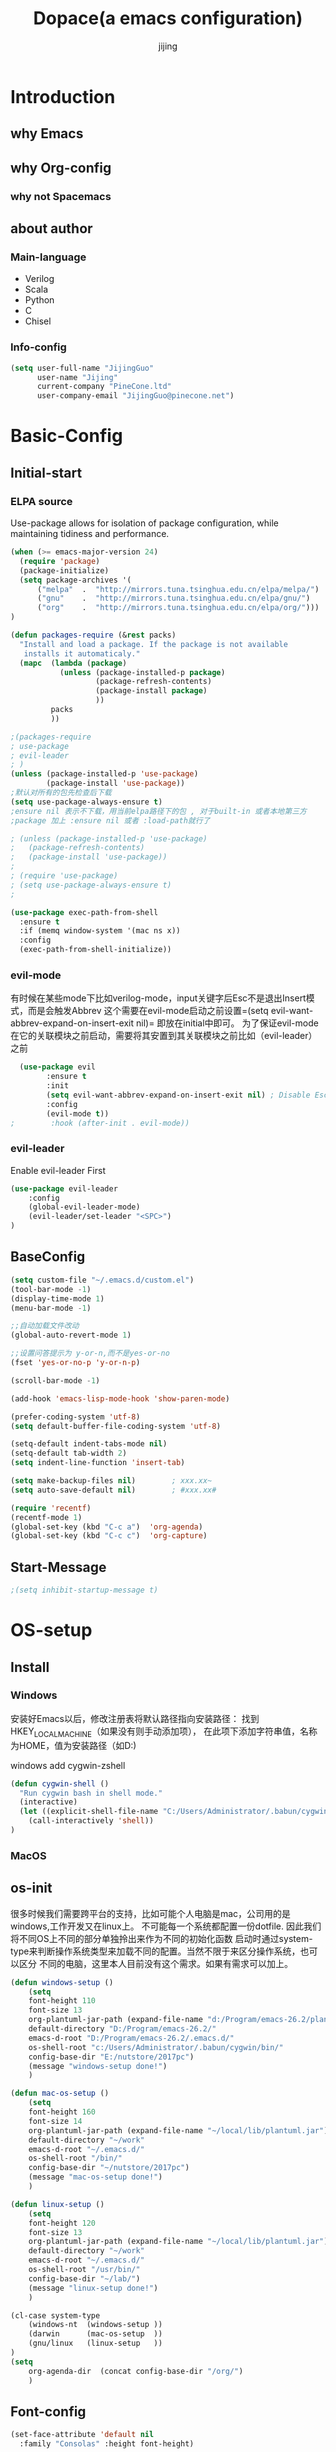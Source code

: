 #+TITLE: Dopace(a emacs configuration)
#+DESCRIPTION: Doom Look and Spacemacs Power orgnized by Org and Use-package
#+AUTHOR: jijing
#+EMAIL: goco.v@163.com
#+LATEX_HEADER: \usepackage[UTF8]{ctex}
#+STARTUP: indent

* Introduction
** why Emacs
** why Org-config
*** why not Spacemacs
** about author
*** Main-language
- Verilog
- Scala
- Python
- C
- Chisel
*** Info-config
#+BEGIN_SRC emacs-lisp
(setq user-full-name "JijingGuo"
      user-name "Jijing"
      current-company "PineCone.ltd"
      user-company-email "JijingGuo@pinecone.net")
#+END_SRC

* Basic-Config
** Initial-start
*** ELPA source
Use-package allows for isolation of package configuration, while
maintaining tidiness and performance.
#+BEGIN_SRC emacs-lisp
(when (>= emacs-major-version 24)
  (require 'package)
  (package-initialize)
  (setq package-archives '(
      ("melpa"  .  "http://mirrors.tuna.tsinghua.edu.cn/elpa/melpa/")
      ("gnu"    .  "http://mirrors.tuna.tsinghua.edu.cn/elpa/gnu/")
      ("org"    .  "http://mirrors.tuna.tsinghua.edu.cn/elpa/org/")))
)

(defun packages-require (&rest packs)
  "Install and load a package. If the package is not available
   installs it automaticaly."
  (mapc  (lambda (package)
           (unless (package-installed-p package)
                   (package-refresh-contents)
                   (package-install package)
                   ))
         packs
         ))

;(packages-require
; use-package
; evil-leader
; )
(unless (package-installed-p 'use-package)
        (package-install 'use-package))
;默认对所有的包先检查后下载
(setq use-package-always-ensure t)
;ensure nil 表示不下载，用当前elpa路径下的包 , 对于built-in 或者本地第三方
;package 加上 :ensure nil 或者 :load-path就行了

; (unless (package-installed-p 'use-package)
;   (package-refresh-contents)
;   (package-install 'use-package))
;
; (require 'use-package)
; (setq use-package-always-ensure t)
;

(use-package exec-path-from-shell
  :ensure t
  :if (memq window-system '(mac ns x))
  :config
  (exec-path-from-shell-initialize))
#+END_SRC

*** evil-mode
有时候在某些mode下比如verilog-mode，input关键字后Esc不是退出Insert模式，而是会触发Abbrev
这个需要在evil-mode启动之前设置=(setq evil-want-abbrev-expand-on-insert-exit nil)=
即放在initial中即可。
为了保证evil-mode在它的关联模块之前启动，需要将其安置到其关联模块之前比如（evil-leader）之前
#+BEGIN_SRC emacs-lisp
  (use-package evil
        :ensure t
        :init
        (setq evil-want-abbrev-expand-on-insert-exit nil) ; Disable Esc as abbrev prefix in any-mode
        :config
        (evil-mode t))
;        :hook (after-init . evil-mode))
#+END_SRC

*** evil-leader
Enable evil-leader First
#+BEGIN_SRC emacs-lisp
(use-package evil-leader
    :config
    (global-evil-leader-mode)
    (evil-leader/set-leader "<SPC>")
)
#+END_SRC

** BaseConfig
#+BEGIN_SRC emacs-lisp
(setq custom-file "~/.emacs.d/custom.el")
(tool-bar-mode -1)
(display-time-mode 1)
(menu-bar-mode -1)

;;自动加载文件改动
(global-auto-revert-mode 1)

;;设置问答提示为 y-or-n,而不是yes-or-no
(fset 'yes-or-no-p 'y-or-n-p)   

(scroll-bar-mode -1)

(add-hook 'emacs-lisp-mode-hook 'show-paren-mode)

(prefer-coding-system 'utf-8)
(setq default-buffer-file-coding-system 'utf-8)

(setq-default indent-tabs-mode nil)
(setq-default tab-width 2)
(setq indent-line-function 'insert-tab)

(setq make-backup-files nil)		; xxx.xx~
(setq auto-save-default nil)		; #xxx.xx#

(require 'recentf)
(recentf-mode 1)
(global-set-key (kbd "C-c a")  'org-agenda)
(global-set-key (kbd "C-c c")  'org-capture)
#+END_SRC

** Start-Message
#+BEGIN_SRC emacs-lisp
;(setq inhibit-startup-message t)
#+END_SRC

* OS-setup
** Install
*** Windows
安装好Emacs以后，修改注册表将默认路径指向安装路径：
找到HKEY_LOCAL_MACHINE\SOFTWARE\GNU\Emacs（如果没有则手动添加项），
在此项下添加字符串值，名称为HOME，值为安装路径（如D:\Program\emacs-26.2)

windows add cygwin-zshell
#+BEGIN_SRC emacs-lisp
(defun cygwin-shell ()
  "Run cygwin bash in shell mode."
  (interactive)
  (let ((explicit-shell-file-name "C:/Users/Administrator/.babun/cygwin/bin/zsh"))
    (call-interactively 'shell))
)
#+END_SRC

*** MacOS
** os-init

很多时候我们需要跨平台的支持，比如可能个人电脑是mac，公司用的是windows,工作开发又在linux上。
不可能每一个系统都配置一份dotfile. 因此我们将不同OS上不同的部分单独拎出来作为不同的初始化函数
启动时通过system-type来判断操作系统类型来加载不同的配置。当然不限于来区分操作系统，也可以区分
不同的电脑，这里本人目前没有这个需求。如果有需求可以加上。

#+BEGIN_SRC emacs-lisp
(defun windows-setup ()
    (setq
    font-height 110
    font-size 13
    org-plantuml-jar-path (expand-file-name "d:/Program/emacs-26.2/plantuml.jar")
    default-directory "D:/Program/emacs-26.2/"
    emacs-d-root "D:/Program/emacs-26.2/.emacs.d/"
    os-shell-root "c:/Users/Administrator/.babun/cygwin/bin/"
    config-base-dir "E:/nutstore/2017pc")
    (message "windows-setup done!")
    )

(defun mac-os-setup ()
    (setq
    font-height 160
    font-size 14
    org-plantuml-jar-path (expand-file-name "~/local/lib/plantuml.jar")
    default-directory "~/work"
    emacs-d-root "~/.emacs.d/"
    os-shell-root "/bin/"
    config-base-dir "~/nutstore/2017pc")
    (message "mac-os-setup done!")
    )

(defun linux-setup ()
    (setq
    font-height 120
    font-size 13
    org-plantuml-jar-path (expand-file-name "~/local/lib/plantuml.jar")
    default-directory "~/work"
    emacs-d-root "~/.emacs.d/"
    os-shell-root "/usr/bin/"
    config-base-dir "~/lab/")
    (message "linux-setup done!")
    )

(cl-case system-type
    (windows-nt  (windows-setup ))
    (darwin      (mac-os-setup  ))
    (gnu/linux   (linux-setup   ))
)
(setq
    org-agenda-dir  (concat config-base-dir "/org/")
    )

#+END_SRC

** Font-config
#+BEGIN_SRC emacs-lisp
(set-face-attribute 'default nil
  :family "Consolas" :height font-height)

;; Setting Chinese Font
(dolist (charset '(kana han symbol cjk-misc bopomofo))
  (set-fontset-font (frame-parameter nil 'font)
            charset
            (font-spec :family "Microsoft Yahei" :size font-size)))
#+END_SRC

* Utils
** loop-alpha
#+BEGIN_SRC emacs-lisp
(setq alpha-list '((85 55) (100 100)))
(defun dopace-loop-alpha ()
  (interactive)
  (let ((h (car alpha-list)))
    ((lambda (a ab)
       (set-frame-parameter (selected-frame) 'alpha (list a ab))
       (add-to-list 'default-frame-alist (cons 'alpha (list a ab)))
       ) (car h) (car (cdr h)))
    (setq alpha-list (cdr (append alpha-list (list h))))
    ))

(evil-leader/set-key
    "ta" 'dopace-loop-alpha
    "tF" 'toggle-frame-fullscreen
)
#+END_SRC

** open-config-file
#+BEGIN_SRC emacs-lisp
(defun dopace-utils/open-init-config-file ()
  "Show FAQ and launch swiper session."
  (interactive)
  (find-file
   (expand-file-name "dopace.org" (concat config-base-dir "/emacs/dopace/"))))

(defun dopace-utils/reload-dopace-config ()
  (interactive)
  (load-file 
  (expand-file-name "init.el" emacs-d-root)))

(evil-leader/set-key
 "fi" 'dopace-utils/open-init-config-file
; "fR" 'dopace-utils/reload-dopace-config
)

(defun dopace-utils/open-custom-file ()
  "Show FAQ and launch swiper session."
  (interactive)
  (find-file-read-only
   (expand-file-name "custom.el" "~/.emacs.d/"))
  (swiper "veriable"))

#+END_SRC

#+begin_src
(defun dotspacemacs/sync-configuration-layers (&optional arg)
  "Synchronize declared layers in dotfile with spacemacs.

Called with `C-u' skips `dotspacemacs/user-config'.
Called with `C-u C-u' skips `dotspacemacs/user-config' _and_ preleminary tests."
  (interactive "P")
  (when (file-exists-p dotspacemacs-filepath)
    (with-current-buffer (find-file-noselect dotspacemacs-filepath)
      (let ((dotspacemacs-loading-progress-bar nil))
        (setq spacemacs-loading-string "")
        (save-buffer)
        (let ((tests-ok (or (equal arg '(16)) (dotspacemacs/test-dotfile t))))
          (if tests-ok
              (progn
                (load-file buffer-file-name)
                (dotspacemacs|call-func dotspacemacs/init
                                        "Calling dotfile init...")
                (dotspacemacs|call-func dotspacemacs/user-init
                                        "Calling dotfile user init...")
                (setq dotspacemacs-editing-style
                      (dotspacemacs//read-editing-style-config
                       dotspacemacs-editing-style))
                (configuration-layer/sync)
                (if (member arg '((4) (16)))
                    (message (concat "Done (`dotspacemacs/user-config' "
                                     "function has been skipped)."))
                  (dotspacemacs|call-func dotspacemacs/user-config
                                          "Calling dotfile user config...")
                  (run-hooks 'spacemacs-post-user-config-hook)
                  (message "Done.")))
            (switch-to-buffer-other-window dotspacemacs-test-results-buffer)
            (spacemacs-buffer/warning "Some tests failed, check `%s' buffer"
                                      dotspacemacs-test-results-buffer))))))
  (when (configuration-layer/package-usedp 'spaceline)
    (spacemacs//set-powerline-for-startup-buffers)))
#+end_src

** Hide Source block as defualt Org-mode
#+begin_src elisp
(defun dopace-visibility-source-blocks ()
  "Fold some blocks in the current buffer."
  (interactive)
  (org-show-block-all)
  (org-block-map
   (lambda ()
     (let ((case-fold-search t))
       (when (and
              (save-excursion
                (beginning-of-line 1)
                (looking-at org-block-regexp))
              (cl-assoc
               ':hidden
               (cl-third
                (org-babel-get-src-block-info))))
         (org-hide-block-toggle))))))

(add-hook 'org-mode-hook 'dopace-visibility-source-blocks)
#+end_src

* Package-Manager
** Packages
*** modeline

#+BEGIN_SRC emacs-lisp
(use-package doom-modeline
  :ensure t
  :hook (after-init . doom-modeline-mode)
  :config
  (setq doom-modeline-bar-width 4)
  ;(setq doom-modeline-height 20)
)
#+END_SRC

*** which-key
#+BEGIN_SRC emacs-lisp
(use-package which-key
    :ensure t
    :config
    (which-key-mode +1)
)
#+END_SRC
with ivy 
*** doom-theme
#+BEGIN_SRC emacs-lisp
(use-package doom-themes
:disabled t
:config
(load-theme 'doom-one 1)
)
#+END_SRC
defualt coding theme
*** ivy
#+BEGIN_SRC emacs-lisp
(use-package ivy
:ensure t
:config
(ivy-mode 1)
(setq ivy-use-virtual-buffers t)
(setq enable-recursive-minibuffers t)
(global-set-key "\C-s" 'swiper)
(global-set-key "\M-x" 'counsel-M-x)
(evil-leader/set-key
    "ff"  'counsel-find-file
    "fb"  'counsel-bookmark
    "fr"  'counsel-recentf
    "rl"  'ivy-resume
  )
)
#+END_SRC
默认没有历史记录， M-x M-p 会调出历史记录
*** smex
#+BEGIN_SRC  emacs-lisp
(use-package smex
:ensure t
)
#+END_SRC
for ivy history using 
*** evil-leader
*** eyebrowse
#+BEGIN_SRC emacs-lisp
  (use-package eyebrowse
    :after (ivy hydra)
    :init
    (setq eyebrowse-new-workspace t
          eyebrowse-wrap-around t)
    :config
    (eyebrowse-mode)
    (defhydra hydra-workspace-menu (:color pink
                                    :idle 1.0 ;delay 1.0s
                                    :hint nil)
    "
    ───────────────────────────────────────────────────────
    _0_.._9_         nth/new workspace  _d_ close current workspace
    _<tab>_/_l_      last workspace     _r_ rename current workspace
    _n_^^            next workspace     _p_ prev workspace\n
    "
        ("p" eyebrowse-prev-window-config)
        ("n" eyebrowse-next-window-config)
        ("d" eyebrowse-close-window-config :exit t)
        ("r" eyebrowse-rename-window-config :exit t)
        ("." eyebrowse-switch-to-window-config :exit t)
        ("0" eyebrowse-switch-to-window-config-0 :exit t)
        ("1" eyebrowse-switch-to-window-config-1 :exit t)
        ("2" eyebrowse-switch-to-window-config-2 :exit t)
        ("3" eyebrowse-switch-to-window-config-3 :exit t)
        ("4" eyebrowse-switch-to-window-config-4 :exit t)
        ("5" eyebrowse-switch-to-window-config-5 :exit t)
        ("6" eyebrowse-switch-to-window-config-6 :exit t)
        ("7" eyebrowse-switch-to-window-config-7 :exit t)
        ("8" eyebrowse-switch-to-window-config-8 :exit t)
        ("9" eyebrowse-switch-to-window-config-9 :exit t)
        ("<tab>" eyebrowse-last-window-config :exit t)
        ("l" eyebrowse-last-window-config :exit t)
        ("q" nil "quit")
        ("c" nil "cancel" :color grey20)
    )
    (evil-leader/set-key "l" 'hydra-workspace-menu/body )
  )
#+END_SRC

*** projectile
#+BEGIN_SRC emacs-lisp
(use-package counsel-projectile
    :ensure t
    :config
    (counsel-projectile-mode)
    (evil-leader/set-key
        "p" 'projectile-command-map
    )
)
#+END_SRC
~M-x projectile-invalidate-cache~ to clear project cache
*** winum
#+BEGIN_SRC emacs-lisp
(use-package winum
:config
(winum-mode)
  (evil-leader/set-key
    "0" 'winum-select-window-0-or-10
    "1" 'winum-select-window-1
    "2" 'winum-select-window-2
    "3" 'winum-select-window-3
    "4" 'winum-select-window-4
    "5" 'winum-select-window-5
    "6" 'winum-select-window-6
  )
)
#+END_SRC

*** helm-ag
#+BEGIN_SRC emacs-lisp
(use-package helm-ag
:config
(setq
    helm-follow-mode-persistent t)
(evil-leader/set-key
  "ga" 'helm-ag
)
)
#+END_SRC

*** ace-jump
#+BEGIN_SRC emacs-lisp
(use-package ace-jump-mode
:config
(evil-leader/set-key
"gg" 'ace-jump-mode
; "<SPC>" 'ace-jump-mode
; "<SPC>" 'ace-jump-char-mode
)
)
#+END_SRC

*** ensime
#+BEGIN_SRC emacs-lisp
(use-package ensime
  ; :pin melpa ;; pining to melpa uses cutting-edge snapshot version
  :commands ensime ensime-mode
  :init
  :config
  (require 'ensime-expand-region)
  (setq ensime-startup-notification nil
  ensime-startup-snapshot-notification nil))
#+END_SRC

*** commentary
#+begin_src emacs-lisp
(use-package evil-commentary
:config
(evil-commentary-mode)
)
#+end_src

*** Yasnippet
http://joaotavora.github.io/yasnippet/
#+BEGIN_SRC emacs-lisp
(use-package yasnippet
  :diminish yas-global-mode yas-minor-mode
  :custom
  (yas-snippet-dirs (list (concat emacs-d-root "/yasnippet-snippets/snippets/")
                          (concat config-base-dir "/emacs/dopace/snippets/")))
  :config
  ;(setq yas-snippet-dirs '("d:/Program/emacs-26.2/.emacs.d/yasnippet-snippets/snippets/"
  ;                         "e:/nutstore/2017pc/emacs/dopace/snippets/"
  ;                         ))
  (yas-global-mode 1) ;;要放在最后，否则要M-x yas-relad-all
  (evil-leader/set-key 
    "ii" 'yas-insert-snippet
  )
)
#+END_SRC

*** hungry-delete
#+BEGIN_SRC emacs-lisp
(use-package hungry-delete
:ensure t
:config
(global-hungry-delete-mode)
)
#+END_SRC

*** company
#+BEGIN_SRC emacs-lisp
(use-package company
:ensure t
:config
(add-hook 'after-init-hook 'global-company-mode)
(add-hook 'company-mode-hook 
  (lambda ()
    (setq company-idle-delay 0)
   ;(define-key evil-insert-state-map (kbd "<tab>") 'company-indent-or-complete-common)
   ;(define-key company-active-map (kbd "C-j") 'company-select-next)
   ;(define-key company-active-map (kbd "C-d") 'company-select-previous)
))
)
#+END_SRC

**** Usage
- <Tab> complete common part
- <return> select candidate and done
- M-n select-next 
- M-p select-previous
- C-n select nearest candidate before and done
- C-p select nearest candidate after and done
=M-x Customize-variable RET company-backends= to see or change the backends list 
=M-x describe-function RET company-mode= for more information

*** youdao-dictionary
#+BEGIN_SRC emacs-lisp
(use-package youdao-dictionary
    :ensure t
    :config 
    (setq url-automatic-caching t)
    (evil-leader/set-key 
    "yd"  'youdao-dictionary-search-at-point+
    )
) 
#+END_SRC

*** hydras
https://github.com/jerrypnz/major-mode-hydra.el
一个类似于which-key快捷键提示, 以及自定义快捷键
是可以自定义模式，触发唤出来一组模式出来
#+BEGIN_SRC emacs-lisp
(use-package hydra
  :config
  (defhydra dopace/hydra-zoom (:color pink)
    "zoom"
    ("q" nil "cancel")
    ("i" text-scale-increase "in")
    ("o" text-scale-decrease "out"))
  (bind-key "C-c h z" 'dopace/hydra-zoom/body)
  (evil-leader/set-key "z"  'dopace/hydra-zoom/body)
)
#+END_SRC

*** org-download
This extension facilitates moving images from outside to emacs
#+BEGIN_SRC emacs-lisp
(use-package org-download
  :ensure t
  :disabled t
  :config
  (add-hook 'dired-mode-hook 'org-download-enable)
)
#+END_SRC

*** electric-pair-mode
=M-x sexp=
#+BEGIN_SRC emacs-lisp
(use-package electric
  :ensure nil
  :config
  (electric-pair-mode 1)
  (setq electric-pair-inhibit-predicate 'electric-pair-conservative-inhibit)
  (show-paren-mode t)
  (define-key electric-pair-mode-map (kbd "M-[") 'backward-sexp)
  (define-key electric-pair-mode-map (kbd "M-]") 'forward-sexp)
)
#+END_SRC

**** Usage
| function           | keybindings | newbinding | description                                         |
|--------------------+-------------+------------+-----------------------------------------------------|
| backward-sexp      | C-M-b       | M-[        | move to the (beginning of) previous sexp unit       |
| forward-sexp       | C-M-f       | M-]        | move to the (end of) next sexp unit                 |
| kill-sexp          | C-M-k       |            | kill-sexp                                           |
| backward-kill-sexp | C-Backspce  |            | Backward-kill-sexp                                  |
| backward-up-list   | C-M-u       |            | move to the (beginning of) outer paren pair         |
| down-list          | C-M-d       |            | move into the (beginning of) first inner paren pair |
| raise-sexp         |             |            |                                                     |
| indent-pp-sexp     |             |            |                                                     |
| mark-sexp          |             |            |                                                     |

**** test
#+BEGIN_SRC elisp
(add-hook 'python-mode-hook
          (lambda ()
            (expression 1)
            (expression 2)
            (expression 3)
            ))
#+END_SRC

*** evil-surround
https://github.com/emacs-evil/evil-surround
#+BEGIN_SRC emacs-lisp
  (use-package evil-surround
    :ensure t
    :config
    (global-evil-surround-mode 1)
    (setq evil-surround-pairs-alist
     '((40 "(" . ")")
       (91 "[" . "]")
       (123 "{" . "}")
       (41 "( " . " )")
       (93 "[ " . " ]")
       (125 "{ " . " }")
       (35 "#{" . "}")
       (98 "(" . ")")
       (66 "{" . "}")
       (62 "<" . ">")
       (116 . evil-surround-read-tag)
       (60 . evil-surround-read-tag)
       (102 . evil-surround-function)))
  )
#+END_SRC
**** Usage
| Vi-state     | press   | before              | after                 |
|--------------+---------+---------------------+-----------------------|
| visal-state  | Sfprint | "Hello world"       | print("Hello world")  |
| visal-state  | Sfprint | "Hello world"       | print("Hello world")  |
| normal-state | cs"'    | "Hello world"       | 'Hello world'         |
|              | cs'<q>  | 'Hello world'       | <q>Hello world</q>    |
|              | cst"    | <q>Hello world</q>  | "Hello world"         |
|              | ds"     | "Hello world"       | Hello world           |
|              | ys2w]   | Hello java script   | [Hello java] script   |
|              | yss}    | [Hello java] script | {[Hello java] script} |

#+BEGIN_SRC emacs-lisp
(message "------dopace debug--z----------")
#+END_SRC
*** magit
magit-status
magit-blame-addition 
#+BEGIN_SRC emacs-lisp
(use-package magit
  :ensure t 
  :hook
  (magit-mode . hl-line-mode)
  :custom
  (magit-auto-revert-mode nil)
  (magit-log-arguments '("-n100" "--graph" "--decorate"))
  :config
  (magit-define-popup-switch 'magit-log-popup
    ?m "Omit merge commits" "--no-merges")
)
#+END_SRC

* KeyBindings
** Inctroductions(Not config)
*** global key maps
~(global-set-key (kbd "C-c b") 'bbdb)~
*** specfic mode keymap
~(define-key text-mode-map (kbd "'") 'maybe-open-apostrophe)~
~M-x describe-mode~ to show all modes in current buffer
#+begin_src
(local-set-key (kbd "C-c q") (lambda () (interactive) (message "Hi Local Hook")))
(defun localhooktest ()
  (local-set-key (kbd "C-c q") (lambda () (interactive) (message "Hi Local Hook"))))
(add-hook 'org-mode-hook 'localhooktest)
#+end_src

*** binding after load
~(eval-after-load 'text-mode '(define-key text-mode-map (kbd "'") 'maybe-open-apostrophe))~
*** remove keybindings
~(global-unset-key (kbd "C-c b")~
*** prefix-key
#+begin_example
(define-prefix-command 'ctl-z-map)
(global-set-key (kbd "C-z") 'ctl-z-map)
(global-set-key (kbd "C-z C-c C-w b") 'find-file)
#+end_example

** layouts
** windows
#+BEGIN_SRC emacs-lisp
(defun split-window-below-and-focus ()
  "Split the window vertically and focus the new window."
  (interactive)
  (split-window-below)
  (windmove-down)
  (when (and (boundp 'golden-ratio-mode)
             (symbol-value golden-ratio-mode))
    (golden-ratio)))

(defun split-window-right-and-focus ()
  "Split the window horizontally and focus the new window."
  (interactive)
  (split-window-right)
  (windmove-right)
  (when (and (boundp 'golden-ratio-mode)
             (symbol-value golden-ratio-mode))
    (golden-ratio)))
#+END_SRC

#+BEGIN_SRC emacs-lisp
(defhydra hydra-window (:idle 1.0 ;delay 1.0s
                        :exit t 
                        :hint nil)
  "
  窗口跳转      ^^                    ^^                窗口移动
  ^^^^──────  ^^────────────────  ^^───────────────   ^^^^──────
    _k_^^     _/_ new-right-window   _s_ split-right         _K_^^
  _h_   _l_   _-_ new-down-window    _v_ split-bottom      _H_   _L_
    _j_^^     _d_ delete-window      _=_ balance-windows     _J_^^
    
  "
  ("=" balance-windows )
  ("l" evil-window-right ) 
  ("h" evil-window-left )
  ("k" evil-window-up )
  ("j" evil-window-down )
  ("L" evil-window-move-far-right )
  ("H" evil-window-move-far-left )
  ("K" evil-window-move-very-top )
  ("J" evil-window-move-very-bottom )
  ("-" split-window-below-and-focus)
  ("/" split-window-right-and-focus)
  ("v" split-window-below)
  ("s" split-window-right)
  ("o" other-window)
  ("d" delete-window)
  ("c" centered-buffer-mode)
  ("b" switch-to-minibuffer-window)
  ("q" nil "quit")
)
(evil-leader/set-key "w" 'hydra-window/body)
#+END_SRC

** buffer
*** Keybidings
#+BEGIN_SRC emacs-lisp
(evil-leader/set-key
"bb" 'ivy-switch-buffer
"bh" 'home
"bn" 'next-buffer
"bp" 'previous-buffer
"bm" 'kill-other-buffer
"bd" 'kill-this-buffer
;"b." 'buffer-transient-state
)
#+END_SRC

*** Switch buffer toggle
快速切换上一个buffer，摘自spacemacs
#+begin_src emacs-lisp
(defun spacemacs/alternate-buffer (&optional window)
  "Switch back and forth between current and last buffer in the
current window."
  (interactive)
  (let ((current-buffer (window-buffer window))
        (buffer-predicate
         (frame-parameter (window-frame window) 'buffer-predicate)))
    ;; switch to first buffer previously shown in this window that matches
    ;; frame-parameter `buffer-predicate'
    (switch-to-buffer
     (or (cl-find-if (lambda (buffer)
                       (and (not (eq buffer current-buffer))
                            (or (null buffer-predicate)
                                (funcall buffer-predicate buffer))))
                     (mapcar #'car (window-prev-buffers window)))
         ;; `other-buffer' honors `buffer-predicate' so no need to filter
         (other-buffer current-buffer t)))))

(evil-leader/set-key "<tab>" #'spacemacs/alternate-buffer )
#+end_src

** project
** application
#+BEGIN_SRC emacs-lisp
(evil-leader/set-key
"aa" 'org-agenda
)
#+END_SRC

** +file

#+BEGIN_SRC emacs-lisp
(evil-leader/set-key
"fc" 'copy-file
"fh" 'hexl-find-file
"fs" 'save-buffer
)
(evil-leader/set-key
"ma" 'bookmark-set
"mj" 'bookmark-jump
"md" 'bookmark-delete
"ml" 'bookmark-bmenu-list
)
#+END_SRC

** toggle
#+BEGIN_SRC emacs-lisp
(evil-leader/set-key
    "tl" 'linum-mode
    "tp" 'org-toggle-inline-images
    "tm" 'toggle-menu-bar-mode-from-frame
)
#+END_SRC

* Program-Language
** Python
** Scala
** Lisp
** Verilog
#+BEGIN_SRC emacs-lisp
(defun dopace/setup-verilog ()
    (custom-set-variables
    '(verilog-auto-inst-column 40)
    '(verilog-auto-lineup (quote all))
    '(verilog-indent-level-declaration 0)
    '(verilog-indent-level 2)
    '(verilog-indent-level-module 0))
    )
(add-hook 'verilog-mode-hook #'dopace/setup-verilog)
#+END_SRC

** C
* Org-mode
** setup
=M-x customize-group RET org-appearance RET=
=M-x customize-group RET org-faces RET=
~monospace~
*Bold*
/italic/
+strike-through+
_underlined_
E=mc^2
#+BEGIN_SRC emacs-lisp
(use-package org
  :mode ("\\.org\\'" . org-mode)
  :bind
  (("C-c l" . org-store-link)
  ("C-c a" . org-agenda)
  ("C-c b" . org-iswitchb)
  ("C-c c" . org-capture))
  :bind
  (:map org-mode-map
  ("M-n" . outline-next-visible-heading)
  ("M-p" . outline-previous-visible-heading))
  :custom
  (org-src-window-setup 'current-window)
  (org-return-follows-link t)
  (org-babel-load-languages
  '((emacs-lisp . t)
      (python . t)))
  (org-use-speed-commands t)
  (org-catch-invisible-edits 'show)
  :custom-face
  (org-default ((t (:inherit default :background "snow"))))  
  (variable-pitch ((t (:family "iA Writer Duospace" :height 0.9))))
  (org-document-title ((t (:foreground "black" :slant italic :weight bold :height 1.3))))
  (org-meta-line ((t (:inherit font-lock-comment-face :foreground "chocolate3" :slant italic :height 0.94))))
  (org-date ((t (:foreground "chocolate3" :underline t :slant italic :height 0.94)))) ;DATA
  (org-document-info-keyword ((t (:inherit shadow :foreground "snow4" :slant italic :height 0.94))))
  (org-document-info ((t (:foreground "midnight blue" :slant italic))))
  (org-level-1 ((t (:foreground "blue"))))
  (org-level-2 ((t (:foreground "SaddleBrown"))))
  (org-level-3 ((t (:foreground "purple"))))
  (org-block-begin-line ((t (:foreground "#999" :background "linen" :slant italic :underline t)))) ;fff4ea
  (org-block-end-line ((t (:foreground "#999" :background "linen" :slant italic :underline t))))   ;fff4ea
  (org-block ((t (:background "ivory")))) ;fffef5 fffffa
  (org-quote ((t (:background "ivory"))))
  (org-checkbox ((t (:inherit org-todo :foreground "black" :weight bold))))
  (org-checkbox-statistics-done ((t (:foreground "green4"))))
  (org-checkbox-statistics-todo ((t (:inherit org-todo :foreground "firebrick1" :weight bold))))
  (org-special-keyword ((t (:foreground "chocolate3" :slant italic :height 0.94)))) ;DEDLINE SCHEDUE
  (org-image-actual-width (/ (display-pixel-width) 2))
  ;; :custom
  ;; (org-structure-template-alist '(("a" . "export ascii")
  ;;                                 ("c" . "center")
  ;;                                 ("C" . "comment")
  ;;                                 ("e" . "example")
  ;;                                 ("E" . "export")
  ;;                                 ("h" . "export html")
  ;;                                 ("l" . "export latex")
  ;;                                 ("q" . "quote")
  ;;                                 ("s" . "src")
  ;;                                 ("v" . "verse")
  ;;                                 ("el" . "src emacs-lisp")
  ;;                                 ("d" . "definition")
  ;;                                 ("t" . "theorem")))
  :config
  (setq system-time-locale "C")       ;set date english format
  (setq org-startup-indented t)
  (setq org-latex-compiler "xelatex")
  (require 'org-habit)
  (when (version<= "9.2" (org-version))
  (require 'org-tempo))

  (setq org-latex-pdf-process '("xelatex -interaction nonstopmode %f"
                          "xelatex -interaction nonstopmode %f"))
  (setq org-latex-default-packages-alist
  (remove '("AUTO" "inputenc" t) org-latex-default-packages-alist))
  )
#+END_SRC

:PROPERTIES:
:reveal_background: ./images/whale.jpg
:reveal_background_size: 200px
:reveal_background_repeat: repeat
:END:

#+BEGIN_SRC elisp
(mode-line italic mode-line)
;; First create new face which is a copy of hl-line-face
(copy-face 'hl-line 'hl-line-agenda-face)

;; Change what you want in this new face 
(set-face-attribute 'hl-line-agenda-face nil
                    :box '(:color "deep pink" :line-width 2))

;; The function to use the new face
(defun my-org-agenda-hl-line ()
  (set (make-local-variable 'hl-line-face) ; This is how to make it local
       'hl-line-agenda-face)
    (hl-line-mode))

;; Finally, the hook
(add-hook 'org-agenda-mode-hook 'my-org-agenda-hl-line)
#+END_SRC

** Org-GTD     
** Org-Blog
** Org-export
** Exporting PDFs

如果使用xelatex，需要将一下头添加到org文件头
#+begin_example
#+LATEX_HEADER: \usepackage{xeCJK}
#+LATEX_HEADER: \setCJKmainfont{SimSun}
#+end_example

如果使用pdflatex，修改为
#+begin_example
#+LATEX_HEADER: \usepackage[UTF8]{ctex}
#+LATEX_HEADER: \setCJKmainfont{SimSun}
#+end_example

xelatex比较新,对UTF的支持更傻瓜，但是对有些旧的宏可能不支持。
而pdflatex对宏的支持更全面，排版个人觉得更为好看，只不过体积有点大

I use export to LaTeX through ox-latex, using xelatex for a nicer export template.
#+begin_src emacs-lisp
(use-package ox-latex
    :disabled t
    :after org
    :ensure nil
    :config
    :custom
    (org-latex-pdf-process
     (list "latexmk -shell-escape -bibtex -f -pdf %f"
           "latexmk -shell-escape -bibtex -f -pdf %f"))
    (org-latex-default-table-environment "tabular")
    (org-latex-tables-booktabs t)
    (org-latex-listings 'minted)
    ;(org-format-latex-options (plist-put org-format-latex-options :scale 2.0))
    (org-latex-classes
     '(("article"
        "\\documentclass{article}
  \\usepackage[margin=1in]{geometry}
  \\usepackage{amsmath,amsthm,amssymb}
  \\newtheorem{definition}{Definition}
  \\newtheorem{theorem}{Theorem}

  \\usepackage{booktabs}
  \\usepackage{hyperref}
  \\usepackage{minted}
  \\usepackage{tabularx}
  \\usepackage{parskip}
  \\linespread{1.1}"
       ("\\section{%s}" . "\\section*{%s}")
       ("\\subsection{%s}" . "\\subsection*{%s}")
       ("\\subsubsection{%s}" . "\\subsubsection*{%s}")
       ("\\paragraph{%s}" . "\\paragraph*{%s}")
       ("\\subparagraph{%s}" . "\\subparagraph*{%s}"))
       ("book"
        "\\documentclass[10pt]{memoir}
         \\usepackage{charter}
         \\usepackage[T1]{fontenc}
         \\usepackage{booktabs}
         \\usepackage{amsmath}
         \\usepackage{minted}
         \\usemintedstyle{borland}
         \\usepackage{color}
         \\usepackage{epigraph}
         \\usepackage{enumitem}
         \\setlist{nosep}
         \\setlength\\epigraphwidth{13cm}
         \\setlength\\epigraphrule{0pt}
         \\usepackage{fontspec}
         \\usepackage{graphicx}
         \\usepackage{hyperref}
         \\hypersetup {colorlinks = true, allcolors = red}
         \\title{}
         [NO-DEFAULT-PACKAGES]
         [NO-PACKAGES]"
        ("\\chapter{%s}" . "\\chapter*{%s}")
        ("\\section{%s}" . "\\section*{%s}")
        ("\\subsection{%s}" . "\\subsection*{%s}")
        ("\\subsubsection{%s}" . "\\subsubsection*{%s}")
        ("\\paragraph{%s}" . "\\paragraph*{%s}")
        ("\\subparagraph{%s}" . "\\subparagraph*{%s}"))
       ("latex-notes"
        "\\documentclass[8pt]{article}
    \\usepackage[margin={0.1in,0.1in}, a4paper,landscape]{geometry}
    \\usepackage{hyperref}
    \\usepackage{amsmath}
    \\usepackage{multicol}
    \\usepackage{booktabs}
    \\usepackage{enumitem}
    \\usepackage[compact]{titlesec}
    \\renewcommand\\maketitle{}
    \\titlespacing{\\section}{0pt}{*2}{*0}
    \\titlespacing{\\subsection}{0pt}{*2}{*0}
    \\titlespacing{\\subsubsection}{0pt}{*2}{*0}
    \\titleformat*{\\section}{\\large\\bfseries}
    \\titleformat*{\\subsection}{\\normalsize\\bfseries}
    \\titleformat*{\\subsubsection}{\\normalsize\\bfseries}
    \\setlist[itemize]{leftmargin=*}
    \\setlist[enumerate]{leftmargin=*}
    \\setlength\\columnsep{5pt}
    \\setlength{\\columnseprule}{1pt}
    \\setlength{\\parindent}{0cm}
    \\usepackage{setspace}
    \\singlespacing
    \\setlist{nosep}
    \\usepackage{minted}
    \\usemintedstyle{bw}
    \\usemintedstyle[java]{bw}
    \\setminted[]{frame=none,fontsize=\\footnotesize,linenos=false}
    "
        ("\\section{%s}" . "\\section*{%s}")
        ("\\subsection{%s}" . "\\subsection*{%s}")
        ("\\subsubsection{%s}" . "\\subsubsection*{%s}")
        ("\\paragraph{%s}" . "\\paragraph*{%s}")
        ("\\subparagraph{%s}" . "\\subparagraph*{%s}"))))
    :config
    (defvar-local jethro/org-multicol-latex-column-count
      3
      "Column count for multicolumn export.")

    (defun jethro/org-multicol-to-pdf (async subtreep visible-only body-only)
      (let ((contents (buffer-string))
            (buffer-name (file-name-sans-extension buffer-file-name))
            (col-count jethro/org-multicol-latex-column-count))
        (with-temp-buffer
          (insert "#+LATEX_CLASS: latex-notes\n")
          (insert contents)
          (goto-char (point-min))
          (org-next-visible-heading 1)
          (insert
           (format "#+BEGIN_EXPORT latex\n\\begin{multicols*}{%s}\n#+END_EXPORT\n" col-count))
          (goto-char (point-max))
          (insert "#+BEGIN_EXPORT latex\n\\end{multicols*}\n#+END_EXPORT")
          (org-export-to-file 'latex (format "%s.tex" buffer-name)
            async subtreep visible-only body-only nil (lambda (file) (org-latex-compile file))))))

    (org-export-define-derived-backend 'latex-notes 'latex
      :menu-entry
      '(?L "Export to LaTeX notes"
           ((?p "Export to PDF" jethro/org-multicol-to-pdf)))))
#+end_src

** Org-formula-preview
According to the [[https://orgmode.org/manual/Previewing-LaTeX-fragments.html#Previewing-LaTeX-fragments][documentation]]
or =(info "(org) Previewing LaTeX fragments")=
A quick ~C-h org-format-latex-options RET~ to show export format Infor 
#+begin_src emacs-lisp
(setq org-latex-compiler "xelatex")
(if (string-equal system-type "darwin")      
  (setq org-format-latex-options (plist-put org-format-latex-options :scale 1.3))
  )
(setq org-latex-create-formula-image-program 'dvipng)

(if (memq system-type '(windows-nt cygwin ms-dos))
  (setq 
    temporary-file-directory "e:/.emacs_temp" ;;解决latex 不能识别 C:/ADMIN~1/路径的问题
    org-format-latex-options (plist-put org-format-latex-options :scale 1.6))
)
#+end_src

[[https://blog.csdn.net/winterTTr/article/details/7273283][emacs调用外部命令的环境设置]]

(load "auctex.el" nil t t)
(load "preview.el" nil t t)
M-x customize-variable RET preview-image-type RET
*** FAQ
- Macos下能正常preview，但是windows下依然报错"c:/Users/ADMINI~1/AppData/Local/Temp/orgtexGzYR6k.dvi" wasn't produced
  https://orgmode.org/worg/org-tutorials/org-latex-preview.html
  latex   xxx.tex  -->  xxx.dvi
  dvipng  xxx.dvi  -->  xxx.png
  确保以下命令都能被找到
  (executable-find "dvipng")
  (executable-find "xelatex")
  (executable-find "dvisvgm")
  (executable-find "convert")
  配置都没有问题
  C-x b 打开 **\*Org Preview LaTex Output\*** 
  #+BEGIN_SRC 
  ! I can't find file `c:/Users/ADMINI'.
  <to be read again> 
    \protect 
  <*> c:/Users/ADMINI~
    1/AppData/Local/Temp/orgtexGzYR6k.tex
  #+END_SRC
  发现路径在ADMINI~1处break了，怀疑是latex不能正确识别路径中包含"~"字符
  在cmd或shell命令行中执行
  latex c:/Users/ADMINI~1/AppData/Local/Temp/orgtex26eeuz.dvi 
  果然失败
  解决方法：
  将临时路径重置，比如(setq temporary-file-directory "e:/.emacs_temp")

** Auctex
#+begin_src emacs-lisp
(use-package auctex
  :defer t
  :mode ("\\.tex\\'" . latex-mode)
  :custom
  (TeX-auto-save t)
  (TeX-parse-self t)
  (TeX-syntactic-comment t)
  ;; Synctex Support
  (TeX-source-correlate-start-server nil)
  ;; Don't insert line-break at inline math
  (LaTeX-fill-break-at-separators nil)
  (TeX-view-program-list '(("zathura" "zathura --page=%(outpage) %o")))
  (TeX-view-program-selection '((output-pdf "zathura")))
  :config
  (add-hook 'LaTeX-mode-hook
            (lambda ()
              (company-mode)
              (setq TeX-PDF-mode t)
              (setq TeX-source-correlate-method 'synctex)
              (setq TeX-source-correlate-start-server t)))
  (add-hook 'LaTeX-mode-hook 'LaTeX-math-mode)
  (add-hook 'LaTeX-mode-hook 'TeX-source-correlate-mode)
  (add-hook 'LaTeX-mode-hook 'TeX-PDF-mode))
#+end_src
AUCTEX is an extensible package for writing and formatting TEX files in GNU Emacs. It supports many different TEX macro packages, including AMS-TEX, LATEX, Texinfo, ConTEXt, and docTEX (dtx files).
可以用来预览org-mode中的latex公式（M-x org-toggle-latex-fragment)

** Automatic latex toggle

Automatic latex image toggling when cursor is on a fragment

#+begin_src emacs-lisp-bak
(defvar org-latex-fragment-last nil
  "Holds last fragment/environment you were on.")

(defun org-latex-fragment-toggle ()
  "Toggle a latex fragment image "
  (and (eq 'org-mode major-mode)
       (let* ((el (org-element-context))
              (el-type (car el)))
         (cond
          ;; were on a fragment and now on a new fragment
          ((and
            ;; fragment we were on
            org-latex-fragment-last
            ;; and are on a fragment now
            (or
             (eq 'latex-fragment el-type)
             (eq 'latex-environment el-type))
            ;; but not on the last one this is a little tricky. as you edit the
            ;; fragment, it is not equal to the last one. We use the begin
            ;; property which is less likely to change for the comparison.
            (not (= (org-element-property :begin el)
                    (org-element-property :begin org-latex-fragment-last))))
           ;; go back to last one and put image back
           (save-excursion
             (goto-char (org-element-property :begin org-latex-fragment-last))
             (org-preview-latex-fragment))
           ;; now remove current image
           (goto-char (org-element-property :begin el))
           (let ((ov (loop for ov in org-latex-fragment-image-overlays
                           if
                           (and
                            (<= (overlay-start ov) (point))
                            (>= (overlay-end ov) (point)))
                           return ov)))
             (when ov
               (delete-overlay ov)))
           ;; and save new fragment
           (setq org-latex-fragment-last el))

          ;; were on a fragment and now are not on a fragment
          ((and
            ;; not on a fragment now
            (not (or
                  (eq 'latex-fragment el-type)
                  (eq 'latex-environment el-type)))
            ;; but we were on one
            org-latex-fragment-last)
           ;; put image back on
           (save-excursion
             (goto-char (org-element-property :begin org-latex-fragment-last))
             (org-preview-latex-fragment))
           ;; unset last fragment
           (setq org-latex-fragment-last nil))

          ;; were not on a fragment, and now are
          ((and
            ;; we were not one one
            (not org-latex-fragment-last)
            ;; but now we are
            (or
             (eq 'latex-fragment el-type)
             (eq 'latex-environment el-type)))
           (goto-char (org-element-property :begin el))
           ;; remove image
           (let ((ov (loop for ov in org-latex-fragment-image-overlays
                           if
                           (and
                            (<= (overlay-start ov) (point))
                            (>= (overlay-end ov) (point)))
                           return ov)))
             (when ov
               (delete-overlay ov)))
           (setq org-latex-fragment-last el))))))


(add-hook 'post-command-hook 'org-latex-fragment-toggle)

#+end_src

** Tutorial

Org-mode的一些使用方法和配置收集整理，仅当参考手册，并无生效的配置

*** links
Org支持多种格式的超链接，对于符合链接规则的内容，会自动视其为链接，暴扣文件，网页，邮箱，
新闻组，BBDB数据库，IRC会话和记录等等，一下例子都是有效的链接形式
http://www.google.com
file:~/.zshrc
file:/Users/jijing/.alias
file:~/.alias
docview:dopace.pdf::12
mailto:goco.v@163.com
mhe:folder#id
rmail:folder#id              
bbdb:R.*Stallman
irc:/irc.com/#emacs/bob     
irc://irc.freenode.net/scala
info:org:External%20links  
其中docview pdf需要保证Ghostscript和xpdf正确安装✔

对于文件链接，可以用::增加定位符的方式链接到指定位置，也可以是行号或者搜索选项
file:~/code/main.c:122
file:./dopace.org::Org-mod
file:./dopace.org::#my-custom-id

当然也可以用传统的显示的指定超链接,格式如下
#+BEGIN_EXAMPLE
[link][description]]
[[link]]
#+END_EXAMPLE

前面的例子都是外部链接，Org-mode还支持内部链接：
#+BEGIN_EXAMPLE
定义锚点 #<<my-anchor>>
[[my-anchor][内部链接]]
#+END_EXAMPLE

脚注可以看作是一种特殊的内部链接，但是要求具有"fn:"前缀：
#+BEGIN_EXAMPLE
添加脚注链接 [[fn:footprint1][脚注1]]
定义脚注 [fn:footprint1]
#+END_EXAMPLE

*** list 
Org 能够识别有序列表、无序列表和描述列表。
1. 无序列表项以‘-’、‘+’或者‘*‘开头。
2. 有序列表项以‘1.’或者‘1)’开头。
3. 描述列表用‘::’将项和描述分开。
4. 统一列表缩进相同，添加子列表时，需在列表投添加tab缩进
   - 子列表更进一步缩进
     1) 3级列表
     2) 3级列表
   - 子列表M-Enter增加同级列表
有序列表和无序列表都以缩进表示层级。只要对齐缩进，不管是换行还是分块都认为是处于当前列表项。

*** Meta-Info
主要的Meta元, 一般建议放在文件头
#+BEGIN_EXAMPLE
#+TITLE:       the title to be shown (default is the buffer name)
#+AUTHOR:      the author (default taken from user-full-name)
#+DATE:        a date, an Org timestamp1, or a format string for format-time-string
#+EMAIL:       his/her email address (default from user-mail-address)
#+DESCRIPTION: the page description, e.g. for the XHTML meta tag
#+KEYWORDS:    the page keywords, e.g. for the XHTML meta tag
#+LANGUAGE:    language for HTML, e.g. ‘en’ (org-export-default-language)
#+TEXT:        Some descriptive text to be inserted at the beginning.
#+TEXT:        Several lines may be given.
#+OPTIONS:     H:2 num:t toc:t \n:nil @:t ::t |:t ^:t f:t TeX:t ...
#+BIND:        lisp-var lisp-val, e.g.: org-export-latex-low-levels itemize
               You need to confirm using these, or configure org-export-allow-BIND
#+LINK_UP:     the ``up'' link of an exported page
#+LINK_HOME:   the ``home'' link of an exported page
#+LATEX_HEADER: extra line(s) for the LaTeX header, like \usepackage{xyz}
#+EXPORT_SELECT_TAGS:   Tags that select a tree for export
#+EXPORT_EXCLUDE_TAGS:  Tags that exclude a tree from export
#+XSLT:        the XSLT stylesheet used by DocBook exporter to generate FO file
#+END_EXAMPLE

其中#+OPTIONS是复合的选项
#+BEGIN_EXAMPLE
H:         set the number of headline levels for export
num:       turn on/off section-numbers
toc:       turn on/off table of contents, or set level limit (integer)
\n:        turn on/off line-break-preservation (DOES NOT WORK)
@:         turn on/off quoted HTML tags
::         turn on/off fixed-width sections
|:         turn on/off tables
^:         turn on/off TeX-like syntax for sub- and superscripts.  If
           you write "^:{}", a_{b} will be interpreted, but
           the simple a_b will be left as it is.
-:         turn on/off conversion of special strings.
f:         turn on/off footnotes like this[1].
todo:      turn on/off inclusion of TODO keywords into exported text
tasks:     turn on/off inclusion of tasks (TODO items), can be nil to remove
           all tasks, todo to remove DONE tasks, or list of kwds to keep
pri:       turn on/off priority cookies
tags:      turn on/off inclusion of tags, may also be not-in-toc
<:         turn on/off inclusion of any time/date stamps like DEADLINES
*:         turn on/off emphasized text (bold, italic, underlined)
TeX:       turn on/off simple TeX macros in plain text
LaTeX:     configure export of LaTeX fragments.  Default auto
skip:      turn on/off skipping the text before the first heading
author:    turn on/off inclusion of author name/email into exported file
email:     turn on/off inclusion of author email into exported file
creator:   turn on/off inclusion of creator info into exported file
timestamp: turn on/off inclusion creation time into exported file
d:         turn on/off inclusion of drawers
#+END_EXAMPLE

*** block
- <s source 代码
- <e exampe 例子
- <v verse  默认内容不换行，实现普通换行
- <q quote  引用，与默认格式相比，左右都会留出缩进
- <c center 居中区块
- <l latex
- <h HTML   嵌入html
  相当于在发布的html中插入"c++"代码
  #+BEGIN_SRC html
    #+BEGIN_HTML
    <div class="cnblogs_Highlighter">
    <pre class="brush:cpp">
    int main()
    {
        return 0;
    }
    </pre>
    </div>
    #+END_HTML
  #+END_SRC
- #+begin_comment
- #+caption:This is the caption for the next table (or link)
- #LABLE: tbl:table1
  可以在需要的地方 \ref{table1} 引用该表格
- #+INCLUDE: "~/.emacs" src emacs-lisp
  当导出文档时，你可以包含其他文件中的内容。比如，想包含你的“.emacs”文件，你可以用：
  可选的第二个第三个参数是组织方式（例如，“quote”，“example”，或者“src”），
  如果是 “src”，语言用来格式化内容。组织方式是可选的，如果不给出，
  文本会被当作 Org 模式的正常处理。用 C-c ,可以访问包含的文件。

*** html-export template
#+BEGIN_SRC elisp
(setq org-publish-project-alist
     '(("org"
        :base-directory "~/org/"
        :publishing-directory "~/public_html"
        :section-numbers nil
        :table-of-contents nil
        :style "<link rel=\"stylesheet\"
               href=\"../other/mystyle.css\"
               type=\"text/css\"/>")))
#+END_SRC
在文件头添加

*** pdf(latex)-export template
#+BEGIN_SRC elisp
(require 'ox-latex)
(unless (boundp 'org-latex-classes)
  (setq org-latex-classes nil))
(add-to-list 'org-latex-classes
             '("article"
               "\\documentclass{article}"
               ("\\section{%s}" . "\\section*{%s}")))
#+END_SRC

=#+LaTeX_CLASS: article0=
#+BEGIN_SRC elisp
(add-to-list 'org-latex-classes
             '("article0"
               "\\documentclass{article}"
               ("\\section{%s}" . "\\section*{%s}")
               ("\\subsection{%s}" . "\\subsection*{%s}")
               ("\\subsubsection{%s}" . "\\subsubsection*{%s}")
               ("\\paragraph{%s}" . "\\paragraph*{%s}")
               ("\\subparagraph{%s}" . "\\subparagraph*{%s}")))
#+END_SRC

=#+LaTeX_CLASS: book0=
#+BEGIN_SRC elisp
(add-to-list 'org-latex-classes
             '("book0"
               "\\documentclass{book}"
               ("\\part{%s}" . "\\part*{%s}")
               ("\\chapter{%s}" . "\\chapter*{%s}")
               ("\\section{%s}" . "\\section*{%s}")
               ("\\subsection{%s}" . "\\subsection*{%s}")
               ("\\subsubsection{%s}" . "\\subsubsection*{%s}"))
             )
#+END_SRC

当然可以设置更多的格式，只需要在文件头通过 =#LaTex_CLASS: XXX= 来导入

*** FQA
- Please adjust ‘dvipng’ part of ‘org-preview-latex-process-alist
  org-compile-file: File "c:/Users/ADMINI~1/AppData/Local/Temp/orgtexIbqETP.dvi" wasn’t produced.  Please adjust ‘dvipng’ part of ‘org-preview-latex-process-alist’.
  将latex的默认编译器设置为 xelatex生效
  预览时遇到问题：
  =(setq org-latex-compiler "xelatex")=
- LaTeX Error: File `xyz.sty' not found.
  =sudo tlmgr install xyz.sty=
- BEGIN_QUOTE 被动生效
  在本文档突然出现pdf,latex预览不能正常工作，但在其他文档中能正常工作，怀疑文档中的Meta元配置有误
  在文件头已经添加了 =#+LATEX_HEADER: \usepackage[UTF8]{ctex}= 没有问题
  后检查文档 [[file:test.org::Meta-Info][Meta-Info]] 说明举例时将Meta元放在BEGIN_QUOTE中，QUOTE中的元是会生效，
  正确的做法是应该将 **实例的代码或者Mete元放在BEGIN_EXAMPLE以防止被动生效导致异常**

*** Reference
*参考资料*
- LaTex Export https://orgmode.org/worg/org-tutorials/org-latex-export.html
- Emacs org-mode https://www.cnblogs.com/holbrook/archive/2012/04/12/2444992.html

* Ui
** Basic-face
=customize-group doom-modeline=
=customize-group mode-lilne-faces=

#+BEGIN_SRC emacs-lisp
  (custom-set-faces
   '(fringe ((t (:inherit nil :background "white"))))
   '(mode-line          ((t (:inherit mode-line :background "#cdd8ee" :foreground "grey20" :weight light))))
   '(mode-line-inactive ((t (:inherit mode-line :background "grey95"  :foreground "grey50" :weight light))))
   '(font-lock-comment-face ((t (:foreground "grey60"))))
   '(font-lock-comment-face ((t (:foreground "LightSkyBlue4"))))
   '(vertical-border ((t (:foreground "gray70" ))))
   '(linum ((t (:background "#f5f5f5" :foreground "grey50"))))
  )

  ;; (add-hook 'org-mode-hook (lambda ()
  ;;   (custom-set-faces 
  ;;     '(font-lock-comment-face ((t (:foreground "green4"))))
  ;;   ))
  ;; )
#+END_SRC

** Custom-theme
#+BEGIN_SRC elisp
(custom-set-faces
 '(default ((t (:background "gray20" :foreground "ghost white"))))

 '(ac-candidate-face ((t (:background "gray15" :foreground "ghost white"))))
 '(ac-completion-face ((t (:background "olivedrab" :foreground "khaki"))))
 '(ac-selection-face ((t (:foreground "honeydew" :background "olivedrab"))))
 '(bold ((t (:bold t :weight bold))))
 '(bold-italic ((t (:italic t :bold t :slant italic :weight bold))))
 '(border ((t (nil))))
 '(buffer-menu-buffer ((t (:bold t :foreground "khaki" :weight bold))))
 '(button ((t (:bold t :weight bold :underline nil :foreground "MediumPurple3" :background "gray20"))))

 '(completions-annotations ((t (:underline t))))
 '(completions-common-part ((t (:foreground "ghost white" :background "gray20"))))
 '(completions-first-difference ((t (:bold t :weight bold))))

 '(cursor ((t (:background "khaki"))))

 '(dired-directory ((t (:bold t :weight bold :foreground "PaleGreen3"))))
 '(dired-flagged ((t (:bold t :weight bold :foreground "Pink"))))
 '(dired-header ((t (:bold t :weight bold :foreground "PaleGreen3"))))
 '(dired-ignored ((t (:foreground "grey70"))))
 ;; '(dired-mark ((t (:foreground "#ffa0a0"))))
 '(dired-mark ((t (:foreground "goldenrod"))))
 '(dired-marked ((t (:bold t :weight bold :foreground "DarkOrange"))))
 '(dired-perm-write ((t (:foreground "LightSkyBlue3"))))
 '(dired-symlink ((t (:foreground "khaki"))))
 '(dired-warning ((t (:bold t :weight bold :foreground "goldenrod"))))

 '(elscreen-tab-background-face ((t (:background "gray15"))))
 '(elscreen-tab-control-face
   ((t (:bold t :weight bold :foreground "goldenrod" :background "gray15" :underline nil))))
 '(elscreen-tab-current-screen-face
   ((t (:bold t :background "gray15" :foreground "goldenrod" :weight bold))))
 '(elscreen-tab-other-screen-face ((t (:background "gray15" :foreground "gray60"))))

 '(error ((t (:bold t :foreground "Pink" :weight bold))))
 '(escape-glyph ((t (:foreground "cyan"))))
 '(file-name-shadow ((t (:foreground "grey70"))))

 ;; '(font-lock-builtin-face ((t (:foreground "MediumPurple3"))))
 '(font-lock-builtin-face ((t (:foreground "moccasin"))))
 '(font-lock-comment-delimiter-face ((t (:foreground "LightSkyBlue3"))))
 '(font-lock-comment-face ((t (:foreground "LightSkyBlue3"))))
 ;; '(font-lock-constant-face ((t (:foreground "#ffa0a0"))))
 ;; '(font-lock-doc-face ((t (:foreground "IndianRed3"))))
 '(font-lock-constant-face ((t (:foreground "salmon1"))))
 '(font-lock-doc-face ((t (:foreground "IndianRed"))))
 '(font-lock-function-name-face ((t (:bold t :foreground "PaleGreen3" :weight bold))))
 ;; '(font-lock-function-name-face ((t (:foreground "PaleGreen3" ))))
 '(font-lock-keyword-face ((t (:foreground "khaki"))))
 ;; '(font-lock-keyword-face ((t (:bold t :foreground "khaki"))))
 '(font-lock-negation-char-face ((t (nil))))
 '(font-lock-preprocessor-face ((t (:foreground "MediumPurple3"))))
 '(font-lock-regexp-grouping-backslash ((t (:bold t :weight bold))))
 '(font-lock-regexp-grouping-construct ((t (:bold t :weight bold))))
 '(font-lock-string-face ((t (:foreground "#ffa0a0"))))
 ;; '(font-lock-string-face ((t (:foreground "IndianRed"))))
 '(font-lock-type-face ((t (:bold t :foreground "PaleGreen3" :weight bold))))
 '(font-lock-variable-name-face ((t (:foreground "ghost white"))))
 '(font-lock-warning-face ((t (:bold t :foreground "goldenrod" :weight bold))))

 '(fringe ((t (:background "gray20"))))
 '(glyphless-char ((t (:height 0.6))))
 '(header-line ((t (:background "gray15" :box (:color "gray20" :line-width 2)))))
 '(help-argument-name ((t (nil))))
 '(highlight ((t (:background "olivedrab" :foreground "khaki"))))
 '(ido-first-match ((t (:bold t :foreground "PaleGreen3" :weight bold))))
 '(ido-only-match ((t (:bold t :foreground "PaleGreen3" :weight bold))))
 '(ido-subdir ((t (:bold t :weight bold :foreground "khaki"))))

 '(isearch ((t (:background "olivedrab" :foreground "khaki"))))
 '(isearch-fail ((t (:background "red4"))))
 '(isearch-lazy-light
   ((t (:bold t :background "gray20" :foreground "ghost white" :weight bold))))

 '(italic ((t (:underline t))))

 '(jabber-activity-face ((t (:bold t :weight bold :foreground "PaleGreen3"))))
 '(jabber-activity-personal-face ((t (:bold t :foreground "#ffa0a0" :weight bold))))
 '(jabber-chat-prompt-foreign ((t (:bold t :foreground "PaleGreen3" :weight bold))))
 '(jabber-chat-prompt-local ((t (:bold t :foreground "#ffa0a0" :weight bold))))
 '(jabber-chat-prompt-system ((t (:bold t :foreground "LightSkyBlue3" :weight bold))))
 '(jabber-rare-time-face ((t (:bold t :foreground "PaleGreen3" :weight bold))))
 '(jabber-roster-user-away ((t (:foreground "IndianRed3"))))
 '(jabber-roster-user-chatty ((t (:bold t :foreground "PaleGreen3" :weight bold))))
 '(jabber-roster-user-dnd ((t (:foreground "LightSkyBlue3"))))
 '(jabber-roster-user-error ((t (:bold t :weight bold :foreground "goldenrod"))))
 '(jabber-roster-user-offline ((t (:background "gray20" :foreground "gray40"))))
 '(jabber-roster-user-online ((t (:bold t :foreground "khaki" :weight bold))))
 '(jabber-roster-user-xa ((t (:foreground "IndianRed3"))))
 '(jabber-title-large ((t (:bold t :weight bold :height 1.728))))
 '(jabber-title-medium ((t (:bold t :weight bold :height 1.44))))
 '(jabber-title-small ((t (:bold t :weight bold :height 1.2))))

 '(lazy-highlight ((t (:background "paleturquoise4"))))
 '(link ((t (:bold t :background "gray20" :foreground "MediumPurple3" :underline nil :weight bold))))
 '(link-visited ((t (:bold t :underline nil :foreground "MediumPurple3" :background "gray20" :weight bold))))
 '(linum ((t (:background "gray20" :foreground "yellow"))))
 '(match ((t (:bold t :weight bold))))
 '(menu ((t (nil))))
 '(minibuffer-prompt ((t (:bold t :foreground "khaki" :weight bold))))

 '(mode-line
   ((t (:box (:color "gray15" :line-width 1)
             :background "gray15" :foreground "gray60"))))
 '(mode-line-buffer-id
   ((t (:bold t :background "gray15" :box (:color "gray20" :line-width 2)
              :foreground "goldenrod" :weight bold))))
 '(mode-line-emphasis ((t (:bold t :weight bold))))
 '(mode-line-highlight ((t (:box (:line-width 2 :color "grey40" :style released-button)))))
 '(mode-line-inactive
   ((t (:foreground "gray60" :background "gray15"
                    :box (:color "gray15" :line-width 1)))))

 '(mouse ((t (:background "khaki"))))
 '(next-error ((t (:background "olivedrab" :foreground "khaki"))))
 '(nobreak-space ((t (:foreground "cyan" :underline t))))
 '(query-replace ((t (:foreground "khaki" :background "olivedrab"))))
 '(region ((t (:foreground "khaki" :background "olivedrab"))))
 '(scroll-bar ((t (nil))))
 '(secondary-selection ((t (:background "SkyBlue4"))))
 '(shadow ((t (:foreground "grey70"))))
 '(show-paren-match ((t (:bold t :foreground "PaleGreen3" :weight bold))))
 '(show-paren-mismatch ((t (:bold t :foreground "goldenrod" :weight bold))))
 '(success ((t (:bold t :foreground "Green1" :weight bold))))
 '(tool-bar
   ((t (:background "grey75" :foreground "black" :box (:line-width 1 :style released-button)))))
 '(tooltip ((t (:background "lightyellow" :foreground "black"))))
 '(trailing-whitespace ((t (:bold t :weight bold :foreground "goldenrod"))))
 '(underline ((t (:underline t))))

 '(vertical-border ((t (:foreground "gray10" ))))
 '(warning ((t (:bold t :foreground "DarkOrange" :weight bold))))
 '(widget-button ((t (:bold t :weight bold))))
 '(widget-button-pressed ((t (:foreground "red1"))))
 '(widget-documentation ((t (:foreground "lime green"))))
 '(widget-field ((t (:background "dim gray"))))
 '(widget-inactive ((t (:foreground "grey70"))))
 '(widget-single-line-field ((t (:background "dim gray")))) )                       
#+END_SRC

* Test
DEADLINE: <2019-06-06 Thu> SCHEDULED: <2019-06-06 Thu>
:LOGBOOK:
CLOCK: [2019-06-06 Thu 20:43]--[2019-06-06 Thu 21:53] =>  1:10
CLOCK: [2019-06-06 Thu 20:42]--[2019-06-06 Thu 20:42] =>  0:00
:END:
#+BEGIN_SRC elisp
;(require 'org-crypt)
(getenv "PATH")
(executable-find "dvipng")
(executable-find "dvisvgm")
(executable-find "auctex")
(type-of (file-expand-wildcards "*.*"))
(global-set-key (kbd "<f12>") 'org-agenda)
;(setq org-latex-pdf-process '("xelatex -interaction nonstopmode %f"
;                              "xelatex -interaction nonstopmode %f"))
#+END_SRC

* Todos [11/13]
DEADLINE: <2019-06-06 Thu> SCHEDULED: <2019-06-06 Thu>
- [X] SPC-TAB spacemacs/alternate-buffer
- [X] SPC-f-e-R dotspacemacs/sync-configuration-layers
- [X] org bable source defualt-hidden
- [X] org-indent-mode add org-mode-hooks 
- [X] youdao-dictionary
- [ ] magit
- [ ] smartparens
- [X] hydra
- [X] snippets
- [X] company
- [X] Buffer 在新窗口中打开函数 快捷键
- [ ] 窗口锁屏, 显示启动界面
- [X] Latex预览
- [X] org主题和coding主题设置
  
  
